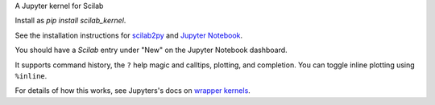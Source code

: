 A Jupyter kernel for Scilab

Install as `pip install scilab_kernel`.

See the installation instructions for `scilab2py <http://blink1073.github.io/scilab2py/source/installation.html#scilab-path-installation>`_ and `Jupyter Notebook <http://jupyter.readthedocs.org/en/latest/install.html>`_.

You should have a `Scilab` entry under "New" on the Jupyter Notebook dashboard.

It supports command history, the ``?`` help magic and calltips,
plotting, and completion.  You can toggle inline plotting using ``%inline``.

For details of how this works, see Jupyters's docs on `wrapper kernels
<http://jupyter-client.readthedocs.org/en/latest/wrapperkernels.html>`_.
